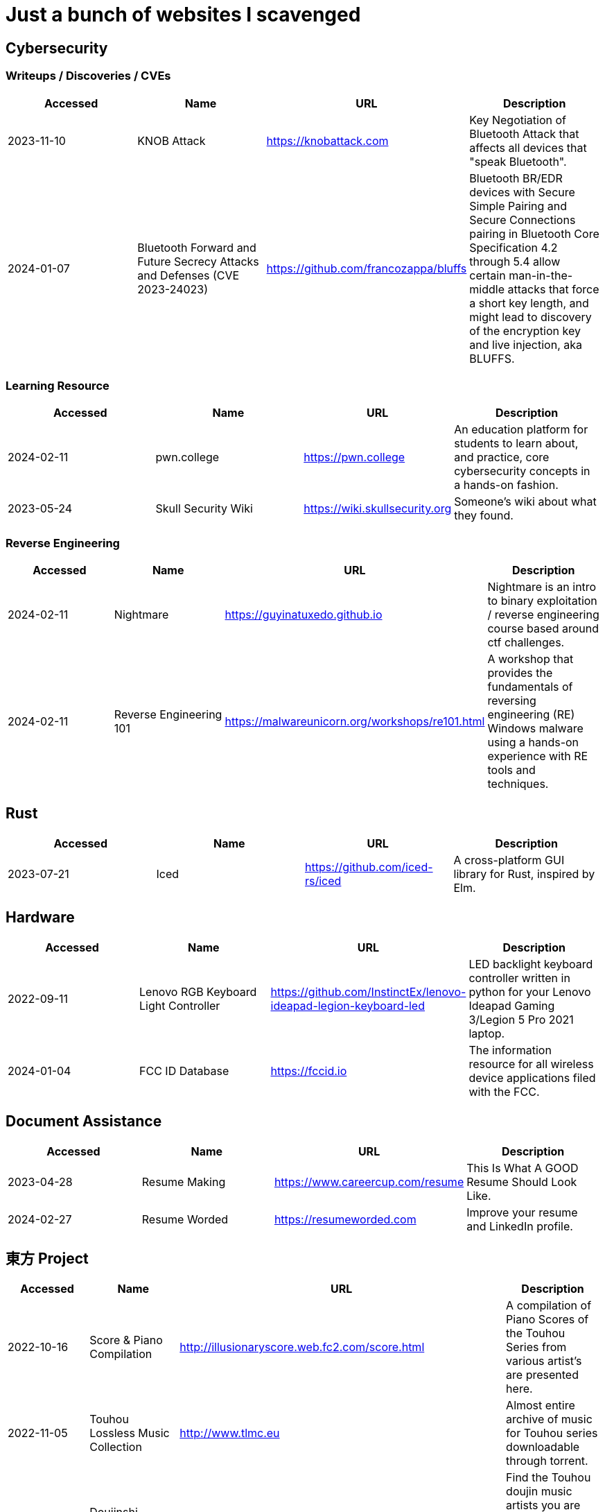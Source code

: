 = Just a bunch of websites I scavenged


== Cybersecurity

=== Writeups / Discoveries / CVEs

[%header, format=csv]
|===
Accessed,Name,URL,Description
2023-11-10,KNOB Attack,https://knobattack.com[],Key Negotiation of Bluetooth Attack that affects all devices that "speak Bluetooth".
2024-01-07,Bluetooth Forward and Future Secrecy Attacks and Defenses (CVE 2023-24023),https://github.com/francozappa/bluffs[],"Bluetooth BR/EDR devices with Secure Simple Pairing and Secure Connections pairing in Bluetooth Core Specification 4.2 through 5.4 allow certain man-in-the-middle attacks that force a short key length, and might lead to discovery of the encryption key and live injection, aka BLUFFS."
|===

=== Learning Resource

[%header, format=csv]
|===
Accessed,Name,URL,Description
2024-02-11,pwn.college,https://pwn.college[],"An education platform for students to learn about, and practice, core cybersecurity concepts in a hands-on fashion."
2023-05-24,Skull Security Wiki,https://wiki.skullsecurity.org[],"Someone's wiki about what they found."
|===

=== Reverse Engineering

[%header, format=csv]
|===
Accessed,Name,URL,Description
2024-02-11,Nightmare,https://guyinatuxedo.github.io[],Nightmare is an intro to binary exploitation / reverse engineering course based around ctf challenges.
2024-02-11,Reverse Engineering 101,https://malwareunicorn.org/workshops/re101.html[],A workshop that provides the fundamentals of reversing engineering (RE) Windows malware using a hands-on experience with RE tools and techniques.
|===

== Rust

[%header, format=csv]
|===
Accessed,Name,URL,Description
2023-07-21,Iced,https://github.com/iced-rs/iced[],"A cross-platform GUI library for Rust, inspired by Elm."
|===

== Hardware

[%header, format=csv]
|===
Accessed,Name,URL,Description
2022-09-11,Lenovo RGB Keyboard Light Controller,https://github.com/InstinctEx/lenovo-ideapad-legion-keyboard-led[],"LED backlight keyboard controller written in python for your Lenovo Ideapad Gaming 3/Legion 5 Pro 2021 laptop."
2024-01-04,FCC ID Database,https://fccid.io[],The information resource for all wireless device applications filed with the FCC.
|===

== Document Assistance

[%header, format=csv]
|===
Accessed,Name,URL,Description
2023-04-28,Resume Making,https://www.careercup.com/resume[],"This Is What A GOOD Resume Should Look Like."
2024-02-27,Resume Worded,https://resumeworded.com[],"Improve your resume and LinkedIn profile."
|===

== 東方 Project

[%header, format=csv]
|===
Accessed,Name,URL,Description
2022-10-16,Score & Piano Compilation,http://illusionaryscore.web.fc2.com/score.html[],"A compilation of Piano Scores of the Touhou Series from various artist's are presented here."
2022-11-05,Touhou Lossless Music Collection,http://www.tlmc.eu[],"Almost entire archive of music for Touhou series downloadable through torrent."
2022-11-05,Doujinshi Spotify List,https://www.thspotify.moe[],"Find the Touhou doujin music artists you are looking for easily on Spotify with Touhou Spotify Music!"
2023-11-21,Game Tools and Modification,https://en.touhouwiki.net/wiki/Game_Tools_and_Modifications[],"List of tools and resources for Touhou series."
2024-01-02,Touhou Things,http://151.80.40.155[],"Online player where you can directly play or download music from TLMC. Although the music collection is incomplete."
2024-03-25,Map,https://map.thwiki.cc[],"A Touhou map."
|===



== Haven't Checked


* Articles
** [A Compression Resistant Steganography Based on Differential Manchester Code](https://www.mdpi.com/2073-8994/13/2/165)
** [AES Proposal: Rijndael](https://csrc.nist.gov/csrc/media/projects/cryptographic-standards-and-guidelines/documents/aes-development/rijndael-ammended.pdf)
* [Cryptohack](https://cryptohack.org/) *A fun, free platform for learning modern cryptography*
* CVEs
** [(CVE-2022-21894) baton drop: Secure Boot Security Feature Bypass Vulnerability](https://github.com/Wack0/CVE-2022-21894)
* [Fawkes](https://sandlab.cs.uchicago.edu/fawkes/) *Image "Cloaking" for Personal Privacy*
* Github
** [Anime Girls Holding Programming Books](https://github.com/cat-milk/Anime-Girls-Holding-Programming-Books "https://github.com/cat-milk/Anime-Girls-Holding-Programming-Books")
** [Text to Handwriting](https://saurabhdaware.github.io/text-to-handwriting/)
* Resources
** [Anna's Archive](https://annas-archive.org/)
** [Ripped](https://ripped.guide/) *This is a collection of sites and tools that are trusted by the community.*
** [Assembly Language / Reversing / Malware Analysis / Game Hacking](https://gist.github.com/muff-in/ff678b1fda17e6188aa0462a99626121)
* Tutorials
** [Coding Interview University](https://github.com/jwasham/coding-interview-university)
** [Guide for GPU Passthrough on laptop with Optimus Manager](https://github.com/mysteryx93/GPU-Passthrough-with-Optimus-Manager-Guide)
** [Project Based Learning](https://github.com/practical-tutorials/project-based-learning)
** [Security Study Plan](https://github.com/jassics/security-study-plan)
** [Summary of 'Clean code'](https://gist.github.com/wojteklu/73c6914cc446146b8b533c0988cf8d29)
* [XToolBox](https://github.com/xemulat/XToolbox) *A collection of 150+ Windows 10/11 optimization and tweaking apps! *

'''

=== Computer Science

* https://missing.csail.mit.edu/
* https://missing.csail.mit.edu/2020/version-control/
* https://cs.paperswithcode.com/
* http://gameprogrammingpatterns.com/contents.html
* https://github.com/bmorelli25/Become-A-Full-Stack-Web-Developer
* https://github.com/Developer-Y/cs-video-courses
* https://github.com/ossu/computer-science
* https://overapi.com/
* https://dbis-uibk.github.io/relax/calc/local/uibk/local/0
* https://github.com/SkalskiP/courses

=== Pentesting

* https://github.com/carpedm20/awesome-hacking
* https://github.com/husnainfareed/Awesome-Ethical-Hacking-Resources
* https://github.com/nixawk/pentest-wiki
* https://github.com/enaqx/awesome-pentest
* https://github.com/onlurking/awesome-infosec
* https://github.com/hmaverickadams/Beginner-Network-Pentesting
* https://github.com/cider-security-research/cicd-goat
* https://github.com/vavkamil/awesome-vulnerable-apps


=== Awesomes

* [awesome-malware-analysys](https://github.com/rshipp/awesome-malware-analysis#Resources)
